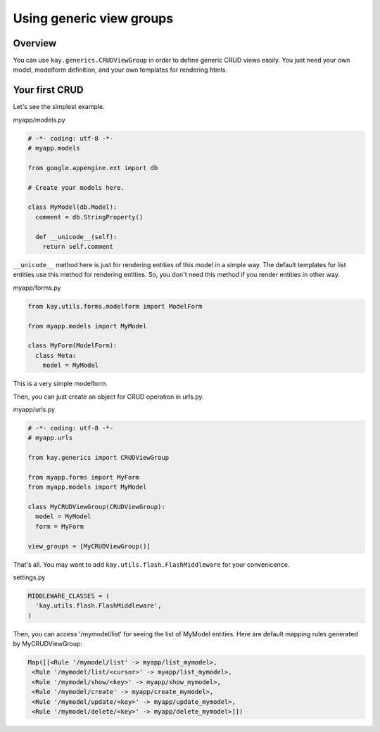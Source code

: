 =========================
Using generic view groups
=========================

.. Notice::

   This feature is still an experimental. The implementation might
   change in the future.

Overview
--------

You can use ``kay.generics.CRUDViewGroup`` in order to define generic
CRUD views easily. You just need your own model, modelform definition,
and your own templates for rendering htmls.

Your first CRUD
---------------

Let's see the simplest example.

myapp/models.py

.. code-block:: python

  # -*- coding: utf-8 -*-
  # myapp.models

  from google.appengine.ext import db

  # Create your models here.

  class MyModel(db.Model):
    comment = db.StringProperty()

    def __unicode__(self):
      return self.comment


``__unicode__`` method here is just for rendering entities of this
model in a simple way. The default templates for list entities use
this method for rendering entities. So, you don't need this method if
you render entities in other way.

myapp/forms.py

.. code-block:: python

  from kay.utils.forms.modelform import ModelForm

  from myapp.models import MyModel

  class MyForm(ModelForm):
    class Meta:
      model = MyModel

This is a very simple modelform.

Then, you can just create an object for CRUD operation in urls.py.

myapp/urls.py

.. code-block:: python

  # -*- coding: utf-8 -*-
  # myapp.urls

  from kay.generics import CRUDViewGroup

  from myapp.forms import MyForm
  from myapp.models import MyModel

  class MyCRUDViewGroup(CRUDViewGroup):
    model = MyModel
    form = MyForm

  view_groups = [MyCRUDViewGroup()]


That's all. You may want to add ``kay.utils.flash.FlashMiddleware``
for your convenicence.

settings.py

.. code-block:: python

  MIDDLEWARE_CLASSES = (
    'kay.utils.flash.FlashMiddleware',
  )

Then, you can access '/mymodel/list' for seeing the list of MyModel
entities. Here are default mapping rules generated by MyCRUDViewGroup:

.. code-block:: python

  Map([[<Rule '/mymodel/list' -> myapp/list_mymodel>,
   <Rule '/mymodel/list/<cursor>' -> myapp/list_mymodel>,
   <Rule '/mymodel/show/<key>' -> myapp/show_mymodel>,
   <Rule '/mymodel/create' -> myapp/create_mymodel>,
   <Rule '/mymodel/update/<key>' -> myapp/update_mymodel>,
   <Rule '/mymodel/delete/<key>' -> myapp/delete_mymodel>]])

